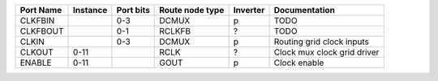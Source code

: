 +-----------+----------+-----------+-----------------+----------+-----------------------------+
| Port Name | Instance | Port bits | Route node type | Inverter |               Documentation |
+===========+==========+===========+=================+==========+=============================+
|   CLKFBIN |          |       0-3 |           DCMUX |        p |                        TODO |
+-----------+----------+-----------+-----------------+----------+-----------------------------+
|  CLKFBOUT |          |       0-1 |          RCLKFB |        ? |                        TODO |
+-----------+----------+-----------+-----------------+----------+-----------------------------+
|     CLKIN |          |       0-3 |           DCMUX |        p |   Routing grid clock inputs |
+-----------+----------+-----------+-----------------+----------+-----------------------------+
|    CLKOUT |     0-11 |           |            RCLK |        ? | Clock mux clock grid driver |
+-----------+----------+-----------+-----------------+----------+-----------------------------+
|    ENABLE |     0-11 |           |            GOUT |        p |                Clock enable |
+-----------+----------+-----------+-----------------+----------+-----------------------------+
